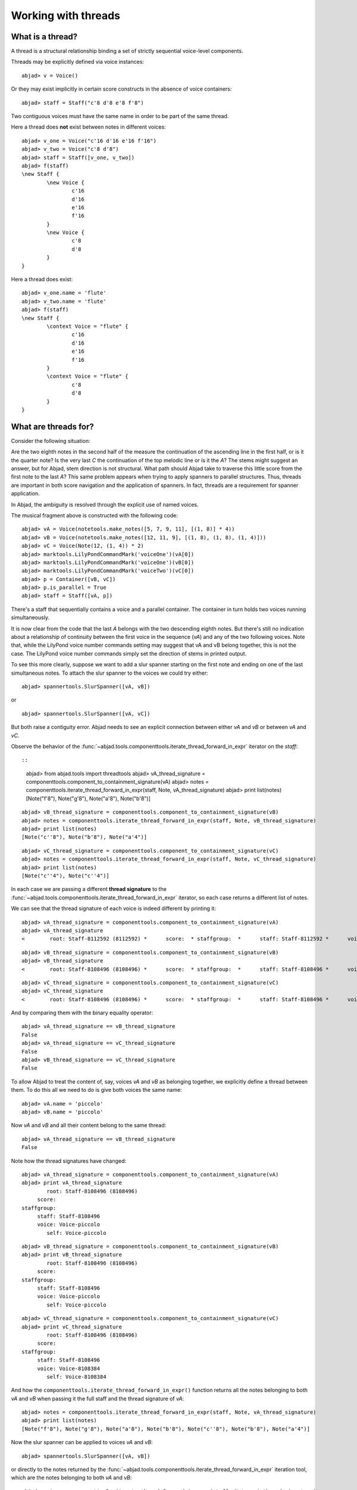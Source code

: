 Working with threads
====================


What is a thread?
-----------------

A thread is a structural relationship binding a set of strictly sequential voice-level components.

Threads may be explicitly defined via voice instances:

::

	abjad> v = Voice()


Or they may exist implicitly in certain score constructs in the absence of voice containers:

::

	abjad> staff = Staff("c'8 d'8 e'8 f'8")


Two contiguous voices must have the same name in order to be part of the same thread.

Here a thread does **not** exist between notes in different voices:

::

	abjad> v_one = Voice("c'16 d'16 e'16 f'16")
	abjad> v_two = Voice("c'8 d'8")
	abjad> staff = Staff([v_one, v_two])
	abjad> f(staff)
	\new Staff {
		\new Voice {
			c'16
			d'16
			e'16
			f'16
		}
		\new Voice {
			c'8
			d'8
		}
	}


Here a thread does exist:

::

	abjad> v_one.name = 'flute'
	abjad> v_two.name = 'flute'
	abjad> f(staff)
	\new Staff {
		\context Voice = "flute" {
			c'16
			d'16
			e'16
			f'16
		}
		\context Voice = "flute" {
			c'8
			d'8
		}
	}


What are threads for?
---------------------

Consider the following situation:

.. image:: images/thread-resolution-1.png

Are the two eighth notes in the second half of the measure the continuation
of the ascending line in the first half, or is it the quarter note?
Is the very last *C* the continuation of the top melodic line or is it the *A*?
The stems might suggest an answer, but for Abjad, stem direction is not structural.
What path should Abjad take to traverse this little score from the first note to the last *A*?
This same problem appears when trying to apply spanners to parallel structures.
Thus, threads are important in both score navigation and the application of spanners.
In fact, threads are a requirement for spanner application.

In Abjad, the ambiguity is resolved through the explicit use of named voices.

The musical fragment above is constructed with the following code:

::

	abjad> vA = Voice(notetools.make_notes([5, 7, 9, 11], [(1, 8)] * 4))
	abjad> vB = Voice(notetools.make_notes([12, 11, 9], [(1, 8), (1, 8), (1, 4)]))
	abjad> vC = Voice(Note(12, (1, 4)) * 2)
	abjad> marktools.LilyPondCommandMark('voiceOne')(vA[0])
	abjad> marktools.LilyPondCommandMark('voiceOne')(vB[0])
	abjad> marktools.LilyPondCommandMark('voiceTwo')(vC[0])
	abjad> p = Container([vB, vC])
	abjad> p.is_parallel = True
	abjad> staff = Staff([vA, p])

.. image:: images/thread-resolution-1.png

There's a staff that sequentially contains a voice and a parallel container.
The container in turn holds two voices running simultaneously.

It is now clear from the code that the last *A* belongs with the two descending eighth notes.
But there's still no indication about a relationship of continuity between the first voice
in the sequence (`vA`) and any of the two following voices.
Note that, while the LilyPond voice number commands setting may suggest
that vA and vB belong together, this is not the case.
The LilyPond voice number commands simply set the direction of stems in printed output.

To see this more clearly, suppose we want to add a slur spanner starting on the
first note and ending on one of the last simultaneous notes.
To attach the slur spanner to the voices we could try either:

::

    abjad> spannertools.SlurSpanner([vA, vB])

or

::

    abjad> spannertools.SlurSpanner([vA, vC])

But both raise a contiguity error.
Abjad needs to see an explicit connection between either `vA` and `vB` or between `vA` and `vC`.

Observe the behavior of the
:func:`~abjad.tools.componenttools.iterate_thread_forward_in_expr`
iterator on the `staff`::

::

	abjad> from abjad.tools import threadtools
	abjad> vA_thread_signature = componenttools.component_to_containment_signature(vA)
	abjad> notes = componenttools.iterate_thread_forward_in_expr(staff, Note, vA_thread_signature)
	abjad> print list(notes)
	[Note("f'8"), Note("g'8"), Note("a'8"), Note("b'8")]


::

	abjad> vB_thread_signature = componenttools.component_to_containment_signature(vB)
	abjad> notes = componenttools.iterate_thread_forward_in_expr(staff, Note, vB_thread_signature)
	abjad> print list(notes)
	[Note("c''8"), Note("b'8"), Note("a'4")]


::

	abjad> vC_thread_signature = componenttools.component_to_containment_signature(vC)
	abjad> notes = componenttools.iterate_thread_forward_in_expr(staff, Note, vC_thread_signature)
	abjad> print list(notes)
	[Note("c''4"), Note("c''4")]


In each case we are passing a different **thread signature** to the
:func:`~abjad.tools.componenttools.iterate_thread_forward_in_expr`
iterator, so each case returns a different list of notes.

We can see that the thread signature of each voice is indeed different
by printing it:

::

	abjad> vA_thread_signature = componenttools.component_to_containment_signature(vA)
	abjad> vA_thread_signature
	<        root: Staff-8112592 (8112592) *      score:  * staffgroup:  *      staff: Staff-8112592 *      voice: Voice-8112256 *         self: Voice-8112256 >


::

	abjad> vB_thread_signature = componenttools.component_to_containment_signature(vB)
	abjad> vB_thread_signature
	<        root: Staff-8108496 (8108496) *      score:  * staffgroup:  *      staff: Staff-8108496 *      voice: Voice-8108272 *         self: Voice-8108272 >


::

	abjad> vC_thread_signature = componenttools.component_to_containment_signature(vC)
	abjad> vC_thread_signature
	<        root: Staff-8108496 (8108496) *      score:  * staffgroup:  *      staff: Staff-8108496 *      voice: Voice-8108384 *         self: Voice-8108384 >


And by comparing them with the binary equality operator:

::

	abjad> vA_thread_signature == vB_thread_signature
	False
	abjad> vA_thread_signature == vC_thread_signature
	False
	abjad> vB_thread_signature == vC_thread_signature
	False


To allow Abjad to treat the content of, say, voices `vA` and `vB` as belonging together,
we explicitly define a thread between them.
To do this  all we need to do is give both voices the same name:

::

	abjad> vA.name = 'piccolo'
	abjad> vB.name = 'piccolo'


Now `vA` and `vB` and all their content belong to the same thread:

::

	abjad> vA_thread_signature == vB_thread_signature
	False


Note how the thread signatures have changed:

::

	abjad> vA_thread_signature = componenttools.component_to_containment_signature(vA)
	abjad> print vA_thread_signature
	        root: Staff-8108496 (8108496)
	     score:
	staffgroup:
	     staff: Staff-8108496
	     voice: Voice-piccolo
	        self: Voice-piccolo


::

	abjad> vB_thread_signature = componenttools.component_to_containment_signature(vB)
	abjad> print vB_thread_signature
	        root: Staff-8108496 (8108496)
	     score:
	staffgroup:
	     staff: Staff-8108496
	     voice: Voice-piccolo
	        self: Voice-piccolo


::

	abjad> vC_thread_signature = componenttools.component_to_containment_signature(vC)
	abjad> print vC_thread_signature
	        root: Staff-8108496 (8108496)
	     score:
	staffgroup:
	     staff: Staff-8108496
	     voice: Voice-8108384
	        self: Voice-8108384


And how the ``componenttools.iterate_thread_forward_in_expr()`` function returns
all the notes belonging to both `vA` and `vB` when passing it the full staff
and the thread signature of `vA`:

::

	abjad> notes = componenttools.iterate_thread_forward_in_expr(staff, Note, vA_thread_signature)
	abjad> print list(notes)
	[Note("f'8"), Note("g'8"), Note("a'8"), Note("b'8"), Note("c''8"), Note("b'8"), Note("a'4")]


Now the slur spanner can be applied to voices `vA` and `vB`:

::

    abjad> spannertools.SlurSpanner([vA, vB])

or directly to the notes returned by the
:func:`~abjad.tools.componenttools.iterate_thread_forward_in_expr`
iteration tool, which are the notes belonging to both `vA` and `vB`:

::

	abjad> notes = componenttools.iterate_thread_forward_in_expr(staff, Note, vA_thread_signature)
	abjad> spannertools.SlurSpanner(list(notes))


::

	abjad> show(staff)

.. image:: images/thread-resolution-2.png

Coda
----

We could have constructed this score in a simpler way with only two voices,
one of them starting with a LilyPond skip:

::

	abjad> vX = Voice(notetools.make_notes([5, 7, 9, 11, 12, 11, 9], [(1, 8)] * 6 + [(1, 4)]))
	abjad> vY = Voice([skiptools.Skip((2, 4))] + Note(12, (1, 4)) * 2)
	abjad> marktools.LilyPondCommandMark('voiceOne')(vX[0])
	abjad> marktools.LilyPondCommandMark('voiceTwo')(vY[0])
	abjad> staff = Staff([vX, vY])
	abjad> staff.is_parallel = True

.. image:: images/thread-resolution-3.png
